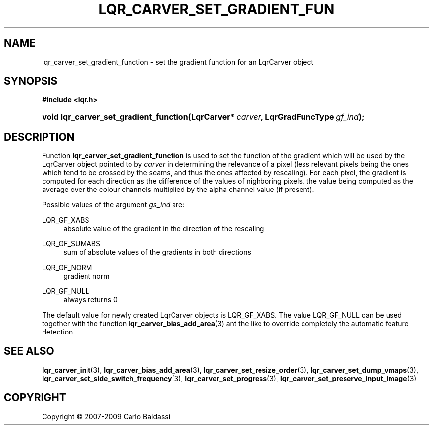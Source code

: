 .\"     Title: \fBlqr_carver_set_gradient_function\fR
.\"    Author: Carlo Baldassi
.\" Generator: DocBook XSL Stylesheets v1.73.2 <http://docbook.sf.net/>
.\"      Date: 16 Apr 2009
.\"    Manual: LqR library API reference
.\"    Source: LqR library 0.4.0 API (3:0:3)
.\"
.TH "\FBLQR_CARVER_SET_GRADIENT_FUN" "3" "16 Apr 2009" "LqR library 0.4.0 API (3:0:3)" "LqR library API reference"
.\" disable hyphenation
.nh
.\" disable justification (adjust text to left margin only)
.ad l
.SH "NAME"
lqr_carver_set_gradient_function \- set the gradient function for an LqrCarver object
.SH "SYNOPSIS"
.sp
.ft B
.nf
#include <lqr\&.h>
.fi
.ft
.HP 38
.BI "void lqr_carver_set_gradient_function(LqrCarver*\ " "carver" ", LqrGradFuncType\ " "gf_ind" ");"
.SH "DESCRIPTION"
.PP
Function
\fBlqr_carver_set_gradient_function\fR
is used to set the function of the gradient which will be used by the
LqrCarver
object pointed to by
\fIcarver\fR
in determining the relevance of a pixel (less relevant pixels being the ones which tend to be crossed by the seams, and thus the ones affected by rescaling)\&. For each pixel, the gradient is computed for each direction as the difference of the values of nighboring pixels, the value being computed as the average over the colour channels multiplied by the alpha channel value (if present)\&.
.PP
Possible values of the argument
\fIgs_ind\fR
are:
.PP
LQR_GF_XABS
.RS 4
absolute value of the gradient in the direction of the rescaling
.RE
.PP
LQR_GF_SUMABS
.RS 4
sum of absolute values of the gradients in both directions
.RE
.PP
LQR_GF_NORM
.RS 4
gradient norm
.RE
.PP
LQR_GF_NULL
.RS 4
always returns 0
.RE
.PP
The default value for newly created
LqrCarver
objects is
LQR_GF_XABS\&. The value
LQR_GF_NULL
can be used together with the function
\fBlqr_carver_bias_add_area\fR(3)
ant the like to override completely the automatic feature detection\&.
.SH "SEE ALSO"
.PP

\fBlqr_carver_init\fR(3), \fBlqr_carver_bias_add_area\fR(3), \fBlqr_carver_set_resize_order\fR(3), \fBlqr_carver_set_dump_vmaps\fR(3), \fBlqr_carver_set_side_switch_frequency\fR(3), \fBlqr_carver_set_progress\fR(3), \fBlqr_carver_set_preserve_input_image\fR(3)
.SH "COPYRIGHT"
Copyright \(co 2007-2009 Carlo Baldassi
.br
